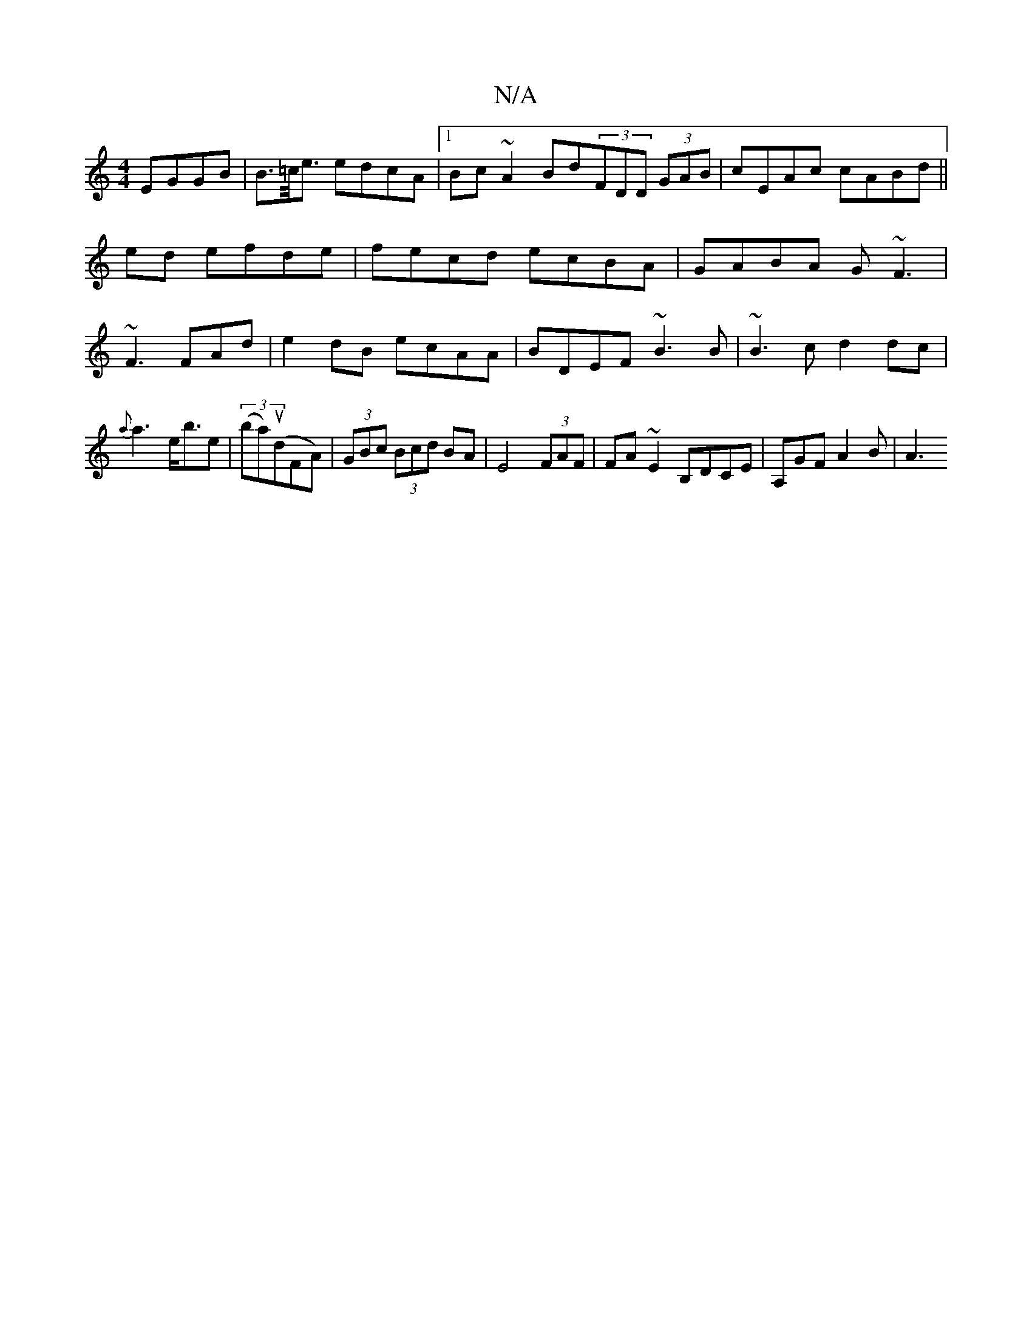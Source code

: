 X:1
T:N/A
M:4/4
R:N/A
K:Cmajor
EGGB|B>=c<e edcA|1 Bc~A2 Bd(3FDD (3GAB|cEAc cABd||
ed efde | fecd ecBA|GABA G~F3|
~F3 FAd |e2dB ecAA|BDEF ~B3B|~B3 c d2dc|
{a}a3 e<be|(3(baru)(dFA)|(3GBc (3Bcd BA | E4 (3FAF | FA~E2 B,DCE|A,GF A2B|A3 